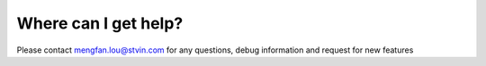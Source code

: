 Where can I get help?
---------------------
Please contact mengfan.lou@stvin.com for any questions, debug information
and request for new features